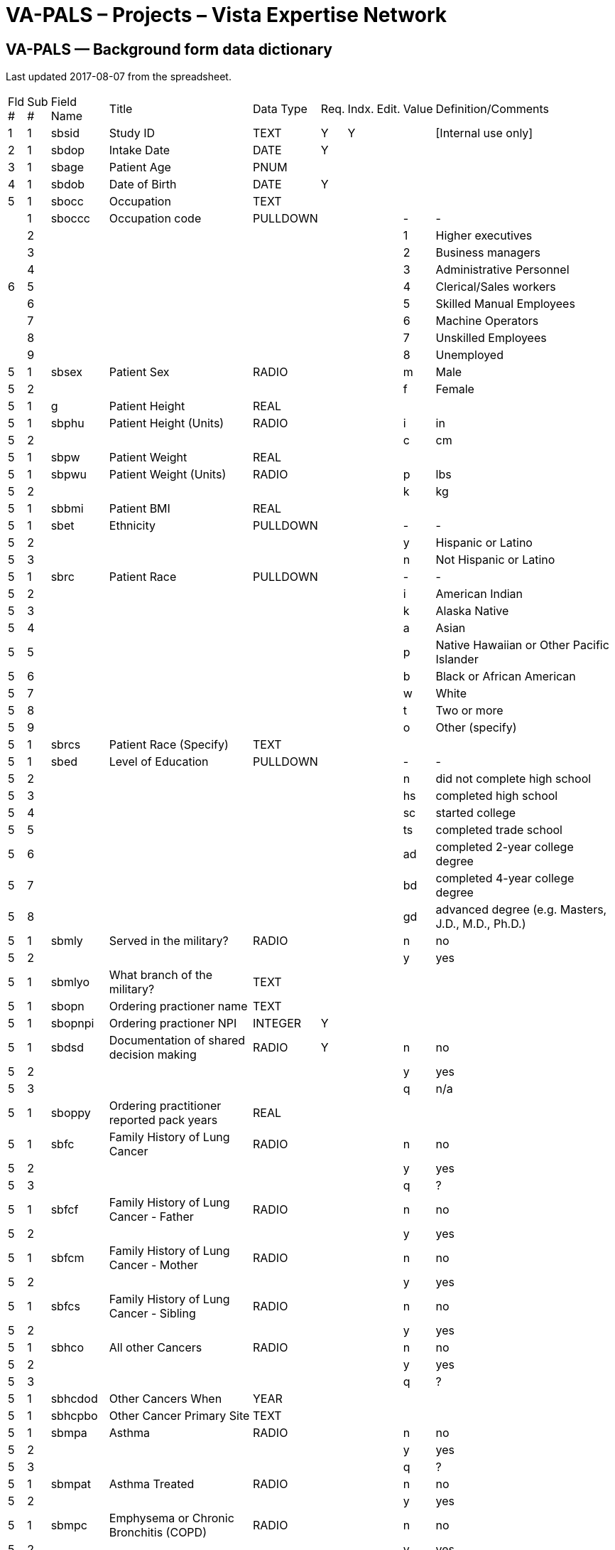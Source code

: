 :doctitle:    VA-PALS – Projects – Vista Expertise Network
:mastimg:     aboutvista
:mastcaption: Vista consultants
:mastdesc:    Real-time patient information means real care

== VA-PALS — Background form data dictionary

Last updated 2017-08-07 from the spreadsheet.

[cols=">.<0,>.<0,<.<0,<.<0v,<.<0,<.<0,<.<0,<.<0,<.<0,<.<1"]
|==============================================================================
| Fld # | Sub # | Field Name | Title                                                     | Data Type | Req. | Indx. | Edit. | Value | Definition/Comments
|     1 |     1 | sbsid      | Study ID                                                  | TEXT      | Y    | Y     |       |       | [Internal use only]
|     2 |     1 | sbdop      | Intake Date                                               | DATE      | Y    |       |       |       | 
|     3 |     1 | sbage      | Patient Age                                               | PNUM      |      |       |       |       | 
|     4 |     1 | sbdob      | Date of Birth                                             | DATE      | Y    |       |       |       | 
|     5 |     1 | sbocc      | Occupation                                                | TEXT      |      |       |       |       | 
.9+|     6 |     1 | sboccc     | Occupation code                                           | PULLDOWN  |      |       |       |     - | -
|     2 |            |                                                           |           |      |       |       |     1 | Higher executives
|     3 |            |                                                           |           |      |       |       |     2 | Business managers
|     4 |            |                                                           |           |      |       |       |     3 | Administrative Personnel
|     5 |            |                                                           |           |      |       |       |     4 | Clerical/Sales workers
|     6 |            |                                                           |           |      |       |       |     5 | Skilled Manual Employees
|     7 |            |                                                           |           |      |       |       |     6 | Machine Operators
|     8 |            |                                                           |           |      |       |       |     7 | Unskilled Employees
|     9 |            |                                                           |           |      |       |       |     8 | Unemployed
|     5 |     1 | sbsex      | Patient Sex                                               | RADIO     |      |       |       |     m | Male
|     5 |     2 |            |                                                           |           |      |       |       |     f | Female
|     5 |     1 | g          | Patient Height                                            | REAL      |      |       |       |       | 
|     5 |     1 | sbphu      | Patient Height (Units)                                    | RADIO     |      |       |       |     i | in
|     5 |     2 |            |                                                           |           |      |       |       |     c | cm
|     5 |     1 | sbpw       | Patient Weight                                            | REAL      |      |       |       |       | 
|     5 |     1 | sbpwu      | Patient Weight (Units)                                    | RADIO     |      |       |       |     p | lbs
|     5 |     2 |            |                                                           |           |      |       |       |     k | kg
|     5 |     1 | sbbmi      | Patient BMI                                               | REAL      |      |       |       |       | 
|     5 |     1 | sbet       | Ethnicity                                                 | PULLDOWN  |      |       |       |     - | -
|     5 |     2 |            |                                                           |           |      |       |       |     y | Hispanic or Latino
|     5 |     3 |            |                                                           |           |      |       |       |     n | Not Hispanic or Latino
|     5 |     1 | sbrc       | Patient Race                                              | PULLDOWN  |      |       |       |     - | -
|     5 |     2 |            |                                                           |           |      |       |       |     i | American Indian
|     5 |     3 |            |                                                           |           |      |       |       |     k | Alaska Native
|     5 |     4 |            |                                                           |           |      |       |       |     a | Asian
|     5 |     5 |            |                                                           |           |      |       |       |     p | Native Hawaiian or Other Pacific Islander
|     5 |      6 |            |                                                           |           |      |       |       |     b | Black or African American
|     5 |      7 |            |                                                           |           |      |       |       |     w | White
|     5 |      8 |            |                                                           |           |      |       |       |     t | Two or more
|     5 |      9 |            |                                                           |           |      |       |       |     o | Other (specify)
|     5 |      1 | sbrcs      | Patient Race (Specify)                                    | TEXT      |      |       |       |       | 
|     5 |      1 | sbed       | Level of Education                                        | PULLDOWN  |      |       |       |     - | -
|     5 |      2 |            |                                                           |           |      |       |       |     n | did not complete high school
|     5 |      3 |            |                                                           |           |      |       |       |    hs | completed high school
|     5 |      4 |            |                                                           |           |      |       |       |    sc | started college
|     5 |      5 |            |                                                           |           |      |       |       |    ts | completed trade school
|     5 |      6 |            |                                                           |           |      |       |       |    ad | completed 2-year college degree
|     5 |      7 |            |                                                           |           |      |       |       |    bd | completed 4-year college degree
|     5 |      8 |            |                                                           |           |      |       |       |    gd | advanced degree (e.g. Masters, J.D., M.D., Ph.D.)
|     5 |      1 | sbmly      | Served in the military?                                   | RADIO     |      |       |       |     n | no
|     5 |      2 |            |                                                           |           |      |       |       |     y | yes
|     5 |      1 | sbmlyo     | What branch of the military?                              | TEXT      |      |       |       |       | 
|     5 |      1 | sbopn      | Ordering practioner name                                  | TEXT      |      |       |       |       | 
|     5 |      1 | sbopnpi    | Ordering practioner NPI                                   | INTEGER   | Y    |       |       |       | 
|     5 |      1 | sbdsd      | Documentation of shared decision making                   | RADIO     | Y    |       |       |     n | no
|     5 |      2 |            |                                                           |           |      |       |       |     y | yes
|     5 |      3 |            |                                                           |           |      |       |       |     q | n/a
|     5 |      1 | sboppy     | Ordering practitioner reported pack years                 | REAL      |      |       |       |       | 
|     5 |      1 | sbfc       | Family History of Lung Cancer                             | RADIO     |      |       |       |     n | no
|     5 |      2 |            |                                                           |           |      |       |       |     y | yes
|     5 |      3 |            |                                                           |           |      |       |       |     q | ?
|     5 |      1 | sbfcf      | Family History of Lung Cancer - Father                    | RADIO     |      |       |       |     n | no
|     5 |      2 |            |                                                           |           |      |       |       |     y | yes
|     5 |      1 | sbfcm      | Family History of Lung Cancer - Mother                    | RADIO     |      |       |       |     n | no
|     5 |      2 |            |                                                           |           |      |       |       |     y | yes
|     5 |      1 | sbfcs      | Family History of Lung Cancer - Sibling                   | RADIO     |      |       |       |     n | no
|     5 |      2 |            |                                                           |           |      |       |       |     y | yes
|     5 |      1 | sbhco      | All other Cancers                                         | RADIO     |      |       |       |     n | no
|     5 |      2 |            |                                                           |           |      |       |       |     y | yes
|     5 |      3 |            |                                                           |           |      |       |       |     q | ?
|     5 |      1 | sbhcdod    | Other Cancers When                                        | YEAR      |      |       |       |       | 
|     5 |      1 | sbhcpbo    | Other Cancer Primary Site                                 | TEXT      |      |       |       |       | 
|     5 |      1 | sbmpa      | Asthma                                                    | RADIO     |      |       |       |     n | no
|     5 |      2 |            |                                                           |           |      |       |       |     y | yes
|     5 |      3 |            |                                                           |           |      |       |       |     q | ?
|     5 |      1 | sbmpat     | Asthma Treated                                            | RADIO     |      |       |       |     n | no
|     5 |      2 |            |                                                           |           |      |       |       |     y | yes
|     5 |      1 | sbmpc      | Emphysema or Chronic Bronchitis (COPD)                    | RADIO     |      |       |       |     n | no
|     5 |      2 |            |                                                           |           |      |       |       |     y | yes
|     5 |      3 |            |                                                           |           |      |       |       |     q | ?
|     5 |      1 | sbmpcw     | Emphysema or Chronic Bronchitis (COPD) - When?            | DATE      |      |       |       |       | 
|     5 |      1 | sbmpht     | Hypertension?                                             | RADIO     |      |       |       |     n | no
|     5 |      2 |            |                                                           |           |      |       |       |     y | yes
|     5 |      3 |            |                                                           |           |      |       |       |     q | ?
|     5 |      1 | sbmphtt    | Hypertension treated?                                     | RADIO     |      |       |       |     n | no
|     5 |      2 |            |                                                           |           |      |       |       |     y | yes
|     5 |      1 | sbmphtsw   | Hypertension treated since when?                          | INTEGER   |      |       |       |       | 
|     5 |      1 | sbmphthv   | Hypertension - highest value                              | INTEGER   |      |       |       |       | 
|     5 |      1 | sbmphc     | High cholesterol                                          | RADIO     |      |       |       |     n | no
|     5 |      2 |            |                                                           |           |      |       |       |     y | yes
|     5 |      3 |            |                                                           |           |      |       |       |     q | ?
|     5 |      1 | sbmpct     | High cholesterol treated?                                 | RADIO     |      |       |       |     n | no
|     5 |      2 |            |                                                           |           |      |       |       |     y | yes
|     5 |      1 | sbmpas     | Angioplasty or stent?                                     | RADIO     |      |       |       |     n | no
|     5 |      2 |            |                                                           |           |      |       |       |     y | yes
|     5 |      3 |            |                                                           |           |      |       |       |     q | ?
|     5 |      1 | sbmpasw    | Angioplasty or stent - when?                              | INTEGER   |      |       |       |       | 
|     5 |      2 | sbmpast    | Angioplasty or stent - where treated?                     | TEXT      |      |       |       |       | 
|     5 |      1 | sbmpd      | Diabetes                                                  | RADIO     |      |       |       |     n | no
|     5 |      2 |            |                                                           |           |      |       |       |     y | yes
|     5 |      3 |            |                                                           |           |      |       |       |     q | ?
|     5 |      1 | sbmpdw     | Diabetes - starting at what age?                          | INTEGER   |      |       |       |       | 
|     5 |      1 | sbmpdt     | Diabetes - treated?                                       | RADIO     |      |       |       |     n | no
|     5 |      2 |            |                                                           |           |      |       |       |     y | yes
|     5 |      1 | sbnbacs    | Any surgery?                                              | RADIO     |      |       |       |     n | no
|     5 |      2 |            |                                                           |           |      |       |       |     y | yes
|     5 |      1 | sbnbacso   | Any surgery - specify                                     | TEXT      |      |       |       |       | 
|     5 |      1 | sblcs      | Symptoms indicative of lung cancer?                       | RADIO     |      |       |       |     n | no
|     5 |      2 |            |                                                           |           |      |       |       |     y | yes
|     5 |      1 | sbwcb      | Symptom: cough producing bloody material                  | CHECKBOX  |      |       |       |     b | cough producing bloody material
|     5 |      1 | sbwcl      | Symptom: unexplained weight loss                          | CHECKBOX  |      |       |       |     l | unexplained weight loss
|     5 |      1 | sbwco      | Symptom: other                                            | CHECKBOX  |      |       |       |     o | other
|     5 |      1 | sbwcos     | Symptom: other, specify                                   | TEXT      |      |       |       |       | 
|     5 |      1 | sbaha      | Asbestos Exposure                                         | RADIO     |      |       |       |     n | no
|     5 |      2 |            |                                                           |           |      |       |       |     y | yes
|     5 |      1 | sbahaoi    | asbestos product manufacturing                            | CHECKBOX  |      |       |       |     i | 
|     5 |      1 | sbahaoj    | auto repair                                               | CHECKBOX  |      |       |       |     j | 
|     5 |      1 | sbahaoh    | building maintenance                                      | CHECKBOX  |      |       |       |     h | 
|     5 |      1 | sbahaof    | chemical industry/foundary/refinery                       | CHECKBOX  |      |       |       |     f | 
|     5 |      1 | sbahaoa    | construction/demolition                                   | CHECKBOX  |      |       |       |     a | 
|     5 |      1 | sbahaoe    | mining                                                    | CHECKBOX  |      |       |       |     e | 
|     5 |      1 | sbahaog    | nuclear industry                                          | CHECKBOX  |      |       |       |     g | 
|     5 |      1 | sbahaoc    | ship construction/repair                                  | CHECKBOX  |      |       |       |     c | 
|     5 |      1 | sbahaoo    | other                                                     | CHECKBOX  |      |       |       |     o | 
|     5 |      1 | sbahas     | Asbestos Occupation Other (Specify)                       | TEXT      |      |       |       |       | 
|     5 |      1 | sbsru      | Have you smoked at least 100 cigarettes in your lifetime  | RADIO     |      |       |       |     n | no
|     5 |      2 |            |                                                           |           |      |       |       |     y | Yes
|     5 |      1 | sbsruy     | If no, years of secondhand smoke exposure                 | REAL      |      |       |       |       | 
|     5 |      1 | sbsas      | Age when started smoking cigarettes regularly             | INTEGER   |      |       |       |       | 
|     5 |      1 | sbshsa     | Over the past month, have you smoked at all               | RADIO     |      |       |       |     n | no
|     5 |      2 |            |                                                           |           |      |       |       |     y | Yes
|     5 |      1 | sbswppd    | packs of cigarettes currently smoked per day (PPD)        | REAL      |      |       |       |       | 
|     5 |      1 | sbsdlcd    | date of your last cigarette (DAY)                         | PULLDOWN  |      |       |       |     - | -
|     5 |      2 |            |                                                           |           |      |       |       |     1 | 1
|     5 |      3 |            |                                                           |           |      |       |       |     2 | 2
|     5 |      4 |            |                                                           |           |      |       |       |     3 | 3
|     5 |      5 |            |                                                           |           |      |       |       |     4 | 4
|     5 |      6 |            |                                                           |           |      |       |       |     5 | 5
|     5 |      7 |            |                                                           |           |      |       |       |     6 | 6
|     5 |      8 |            |                                                           |           |      |       |       |     7 | 7
|     5 |      9 |            |                                                           |           |      |       |       |     8 | 8
|     5 |     10 |            |                                                           |           |      |       |       |     9 | 9
|     5 |     11 |            |                                                           |           |      |       |       |    10 | 10
|     5 |     12 |            |                                                           |           |      |       |       |    11 | 11
|     5 |     13 |            |                                                           |           |      |       |       |    12 | 12
|     5 |     14 |            |                                                           |           |      |       |       |    13 | 13
|     5 |     15 |            |                                                           |           |      |       |       |    14 | 14
|     5 |     16 |            |                                                           |           |      |       |       |    15 | 15
|     5 |     17 |            |                                                           |           |      |       |       |    16 | 16
|     5 |     18 |            |                                                           |           |      |       |       |    17 | 17
|     5 |     19 |            |                                                           |           |      |       |       |    18 | 18
|     5 |     20 |            |                                                           |           |      |       |       |    19 | 19
|     5 |     21 |            |                                                           |           |      |       |       |    20 | 20
|     5 |     22 |            |                                                           |           |      |       |       |    21 | 21
|     5 |     23 |            |                                                           |           |      |       |       |    22 | 22
|     5 |     24 |            |                                                           |           |      |       |       |    23 | 23
|     5 |     25 |            |                                                           |           |      |       |       |    24 | 24
|     5 |     26 |            |                                                           |           |      |       |       |    25 | 25
|     5 |     27 |            |                                                           |           |      |       |       |    26 | 26
|     5 |     28 |            |                                                           |           |      |       |       |    27 | 27
|     5 |     29 |            |                                                           |           |      |       |       |    28 | 28
|     5 |     30 |            |                                                           |           |      |       |       |    29 | 29
|     5 |     31 |            |                                                           |           |      |       |       |    30 | 30
|     5 |     32 |            |                                                           |           |      |       |       |    31 | 31
|     5 |      1 | sbsdlcm    | date of your last cigarette (MONTH)                       | PULLDOWN  |      |       |       |     - | -
|     5 |      2 |            |                                                           |           |      |       |       |     1 | Jan
|     5 |      3 |            |                                                           |           |      |       |       |     2 | Feb
|     5 |      4 |            |                                                           |           |      |       |       |     3 | Mar
|     5 |      5 |            |                                                           |           |      |       |       |     4 | Apr
|     5 |      6 |            |                                                           |           |      |       |       |     5 | May
|     5 |      7 |            |                                                           |           |      |       |       |     6 | Jun
|     5 |      8 |            |                                                           |           |      |       |       |     7 | Jul
|     5 |      9 |            |                                                           |           |      |       |       |     8 | Aug
|     5 |     10 |            |                                                           |           |      |       |       |     9 | Sep
|     5 |     11 |            |                                                           |           |      |       |       |    10 | Oct
|     5 |     12 |            |                                                           |           |      |       |       |    11 | Nov
|     5 |     13 |            |                                                           |           |      |       |       |    12 | Dec
|     5 |      1 | sbsdlcy    | date of your last cigarette (YEAR)                        | YEAR      |      |       |       |       | 
|     5 |      1 | sbsdysq    | Quit Years                                                | INTEGER   |      |       |       |       | 
|     5 |      1 | sbfdpw     | Former Smoker Days Per Week                               | PNUM      |      |       |       |       | 
|     5 |      1 | sbfppd     | Former Smoker PPD                                         | PNUM      |      |       |       |       | 
|     5 |      1 | sbfdur     | Former Smoker Duration                                    | PNUM      |      |       |       |       | 
|     5 |      1 | sbcdpw     | Current Smoker Days Per Week                              | PNUM      |      |       |       |       | 
|     5 |      1 | sbcppd     | Current Smoker PPD                                        | PNUM      |      |       |       |       | 
|     5 |      1 | sbcdur     | Current Smoker Duration                                   | PNUM      |      |       |       |       | 
|     5 |      1 | sbqttq     | ever tried to quit smoking?                               | RADIO     |      |       |       |     n | no
|     5 |      2 |            |                                                           |           |      |       |       |     y | Yes
|     5 |      1 | sbqttqtb   | how many times?                                           | PULLDOWN  |      |       |       |     - | -
|     5 |      2 |            |                                                           |           |      |       |       |     a | 1
|     5 |      3 |            |                                                           |           |      |       |       |     b | 5-Feb
|     5 |      4 |            |                                                           |           |      |       |       |     c | 10-Jun
|     5 |      5 |            |                                                           |           |      |       |       |     d | 10+
|     5 |      1 | sbqly2     | last 12 months, number of times quit for 24 hours         | PULLDOWN  |      |       |       |     - | -
|     5 |      2 |            |                                                           |           |      |       |       |     e | 0
|     5 |      3 |            |                                                           |           |      |       |       |     a | 1
|     5 |      4 |            |                                                           |           |      |       |       |     b | 5-Feb
|     5 |      5 |            |                                                           |           |      |       |       |     c | 10-Jun
|     5 |      6 |            |                                                           |           |      |       |       |     d | 10+
|     5 |      1 | sbqst      | seriously thinking of quitting                            | PULLDOWN  |      |       |       |     - | -
|     5 |      2 |            |                                                           |           |      |       |       |     y | yes, within the next 30 days
|     5 |      3 |            |                                                           |           |      |       |       |     m | yes, within the next 6 months
|     5 |      4 |            |                                                           |           |      |       |       |     n | no, not thinking of quitting
|     5 |      1 | sbcpd      | Smoking cessation packet distributed                      | RADIO     |      |       |       |     n | no
|     5 |      2 |            |                                                           |           |      |       |       |     y | Yes
|     5 |      1 | sbntpy     | Total Pack-Years                                          | REAL      |      |       | NO    |       | 
|==============================================================================
